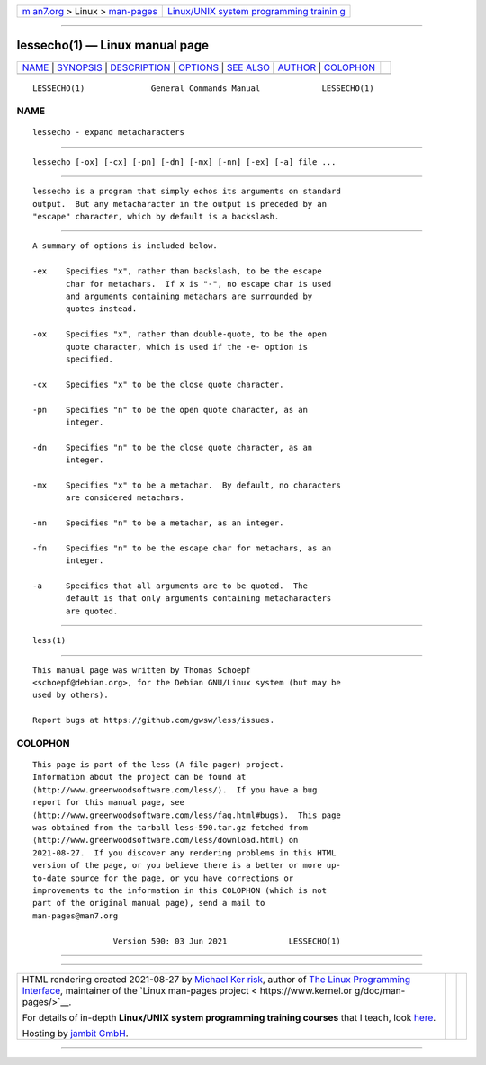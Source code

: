 .. container:: page-top

.. container:: nav-bar

   +----------------------------------+----------------------------------+
   | `m                               | `Linux/UNIX system programming   |
   | an7.org <../../../index.html>`__ | trainin                          |
   | > Linux >                        | g <http://man7.org/training/>`__ |
   | `man-pages <../index.html>`__    |                                  |
   +----------------------------------+----------------------------------+

--------------

lessecho(1) — Linux manual page
===============================

+-----------------------------------+-----------------------------------+
| `NAME <#NAME>`__ \|               |                                   |
| `SYNOPSIS <#SYNOPSIS>`__ \|       |                                   |
| `DESCRIPTION <#DESCRIPTION>`__ \| |                                   |
| `OPTIONS <#OPTIONS>`__ \|         |                                   |
| `SEE ALSO <#SEE_ALSO>`__ \|       |                                   |
| `AUTHOR <#AUTHOR>`__ \|           |                                   |
| `COLOPHON <#COLOPHON>`__          |                                   |
+-----------------------------------+-----------------------------------+
| .. container:: man-search-box     |                                   |
+-----------------------------------+-----------------------------------+

::

   LESSECHO(1)              General Commands Manual             LESSECHO(1)

NAME
-------------------------------------------------

::

          lessecho - expand metacharacters


---------------------------------------------------------

::

          lessecho [-ox] [-cx] [-pn] [-dn] [-mx] [-nn] [-ex] [-a] file ...


---------------------------------------------------------------

::

          lessecho is a program that simply echos its arguments on standard
          output.  But any metacharacter in the output is preceded by an
          "escape" character, which by default is a backslash.


-------------------------------------------------------

::

          A summary of options is included below.

          -ex    Specifies "x", rather than backslash, to be the escape
                 char for metachars.  If x is "-", no escape char is used
                 and arguments containing metachars are surrounded by
                 quotes instead.

          -ox    Specifies "x", rather than double-quote, to be the open
                 quote character, which is used if the -e- option is
                 specified.

          -cx    Specifies "x" to be the close quote character.

          -pn    Specifies "n" to be the open quote character, as an
                 integer.

          -dn    Specifies "n" to be the close quote character, as an
                 integer.

          -mx    Specifies "x" to be a metachar.  By default, no characters
                 are considered metachars.

          -nn    Specifies "n" to be a metachar, as an integer.

          -fn    Specifies "n" to be the escape char for metachars, as an
                 integer.

          -a     Specifies that all arguments are to be quoted.  The
                 default is that only arguments containing metacharacters
                 are quoted.


---------------------------------------------------------

::

          less(1)


-----------------------------------------------------

::

          This manual page was written by Thomas Schoepf
          <schoepf@debian.org>, for the Debian GNU/Linux system (but may be
          used by others).

          Report bugs at https://github.com/gwsw/less/issues.

COLOPHON
---------------------------------------------------------

::

          This page is part of the less (A file pager) project.
          Information about the project can be found at 
          ⟨http://www.greenwoodsoftware.com/less/⟩.  If you have a bug
          report for this manual page, see
          ⟨http://www.greenwoodsoftware.com/less/faq.html#bugs⟩.  This page
          was obtained from the tarball less-590.tar.gz fetched from
          ⟨http://www.greenwoodsoftware.com/less/download.html⟩ on
          2021-08-27.  If you discover any rendering problems in this HTML
          version of the page, or you believe there is a better or more up-
          to-date source for the page, or you have corrections or
          improvements to the information in this COLOPHON (which is not
          part of the original manual page), send a mail to
          man-pages@man7.org

                           Version 590: 03 Jun 2021             LESSECHO(1)

--------------

--------------

.. container:: footer

   +-----------------------+-----------------------+-----------------------+
   | HTML rendering        |                       | |Cover of TLPI|       |
   | created 2021-08-27 by |                       |                       |
   | `Michael              |                       |                       |
   | Ker                   |                       |                       |
   | risk <https://man7.or |                       |                       |
   | g/mtk/index.html>`__, |                       |                       |
   | author of `The Linux  |                       |                       |
   | Programming           |                       |                       |
   | Interface <https:     |                       |                       |
   | //man7.org/tlpi/>`__, |                       |                       |
   | maintainer of the     |                       |                       |
   | `Linux man-pages      |                       |                       |
   | project <             |                       |                       |
   | https://www.kernel.or |                       |                       |
   | g/doc/man-pages/>`__. |                       |                       |
   |                       |                       |                       |
   | For details of        |                       |                       |
   | in-depth **Linux/UNIX |                       |                       |
   | system programming    |                       |                       |
   | training courses**    |                       |                       |
   | that I teach, look    |                       |                       |
   | `here <https://ma     |                       |                       |
   | n7.org/training/>`__. |                       |                       |
   |                       |                       |                       |
   | Hosting by `jambit    |                       |                       |
   | GmbH                  |                       |                       |
   | <https://www.jambit.c |                       |                       |
   | om/index_en.html>`__. |                       |                       |
   +-----------------------+-----------------------+-----------------------+

--------------

.. container:: statcounter

   |Web Analytics Made Easy - StatCounter|

.. |Cover of TLPI| image:: https://man7.org/tlpi/cover/TLPI-front-cover-vsmall.png
   :target: https://man7.org/tlpi/
.. |Web Analytics Made Easy - StatCounter| image:: https://c.statcounter.com/7422636/0/9b6714ff/1/
   :class: statcounter
   :target: https://statcounter.com/
